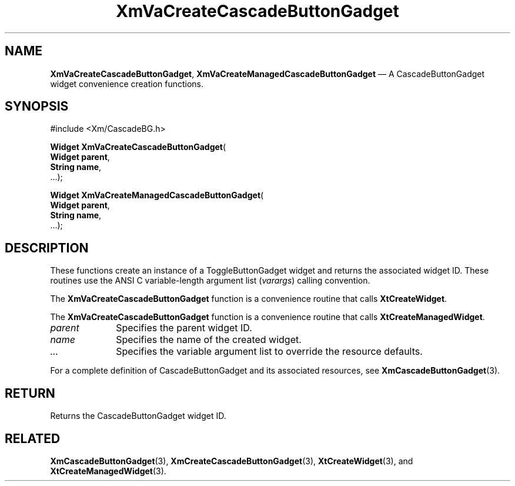 .DT
.TH "XmVaCreateCascadeButtonGadget" "library call"
.SH "NAME"
\fBXmVaCreateCascadeButtonGadget\fP,
\fBXmVaCreateManagedCascadeButtonGadget\fP \(em A CascadeButtonGadget
widget convenience creation functions\&.
.iX "XmVaCreateToggleCascadeButtonGadget" "XmVaCreateManagedCascadeButtonGadget"
.iX "creation functions" "XmVaCreateCascadeButtonGadget"
.SH "SYNOPSIS"
.PP
.nf
#include <Xm/CascadeBG\&.h>
.PP
\fBWidget \fBXmVaCreateCascadeButtonGadget\fP\fR(
\fBWidget \fBparent\fR\fR,
\fBString \fBname\fR\fR,
\&.\&.\&.);
.PP
\fBWidget \fBXmVaCreateManagedCascadeButtonGadget\fP\fR(
\fBWidget \fBparent\fR\fR,
\fBString \fBname\fR\fR,
\&.\&.\&.);
.fi
.SH "DESCRIPTION"
.PP
These functions create an instance of a
ToggleButtonGadget widget and returns the associated widget ID\&.
These routines use the ANSI C variable-length argument list (\fIvarargs\fP)
calling convention\&.
.PP
The \fBXmVaCreateCascadeButtonGadget\fP function
is a convenience routine that calls \fBXtCreateWidget\fP\&.
.PP
The \fBXmVaCreateCascadeButtonGadget\fP
function is a convenience routine that calls \fBXtCreateManagedWidget\fP\&.
.PP
.IP "\fIparent\fP" 10
Specifies the parent widget ID\&.
.IP "\fIname\fP" 10
Specifies the name of the created widget\&.
.IP \fI...\fP
Specifies the variable argument list to override the resource defaults.
.PP
For a complete definition of CascadeButtonGadget and its associated
resources, see \fBXmCascadeButtonGadget\fP(3)\&.
.SH "RETURN"
.PP
Returns the CascadeButtonGadget widget ID\&.
.SH "RELATED"
.PP
\fBXmCascadeButtonGadget\fP(3),
\fBXmCreateCascadeButtonGadget\fP(3),
\fBXtCreateWidget\fP(3), and
\fBXtCreateManagedWidget\fP(3)\&.
